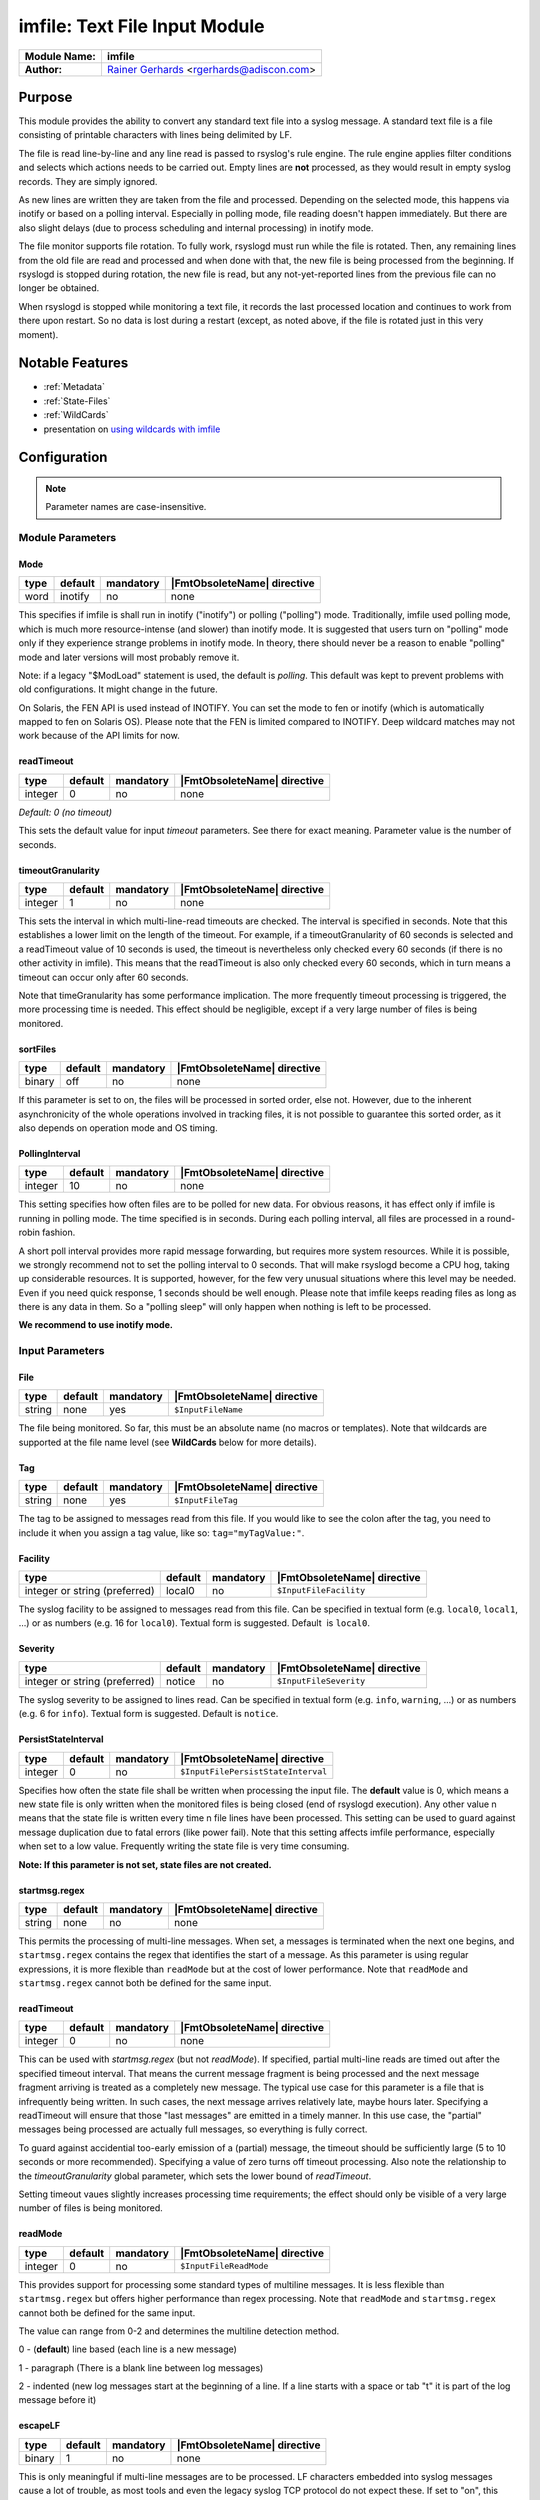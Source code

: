 ******************************
imfile: Text File Input Module
******************************

.. index:: ! imfile

===========================  ===========================================================================
**Module Name:**             **imfile**
**Author:**                  `Rainer Gerhards <https://rainer.gerhards.net/>`_ <rgerhards@adiscon.com>
===========================  ===========================================================================

Purpose
=======

This module provides the ability to convert any standard text file
into a syslog
message. A standard text file is a file consisting of printable
characters with lines being delimited by LF.

The file is read line-by-line and any line read is passed to rsyslog's
rule engine. The rule engine applies filter conditions and selects which
actions needs to be carried out. Empty lines are **not** processed, as
they would result in empty syslog records. They are simply ignored.

As new lines are written they are taken from the file and processed.
Depending on the selected mode, this happens via inotify or based on
a polling interval. Especially in polling mode, file reading doesn't
happen immediately. But there are also slight delays (due to process
scheduling and internal processing) in inotify mode.

The file monitor supports file rotation. To fully work,
rsyslogd must run while the file is rotated. Then, any remaining lines
from the old file are read and processed and when done with that, the
new file is being processed from the beginning. If rsyslogd is stopped
during rotation, the new file is read, but any not-yet-reported lines
from the previous file can no longer be obtained.

When rsyslogd is stopped while monitoring a text file, it records the
last processed location and continues to work from there upon restart.
So no data is lost during a restart (except, as noted above, if the file
is rotated just in this very moment).

Notable Features
================

- :ref:`Metadata`
- :ref:`State-Files`
- :ref:`WildCards`
- presentation on `using wildcards with imfile <http://www.slideshare.net/rainergerhards1/using-wildcards-with-rsyslogs-file-monitor-imfile>`_


Configuration
=============

.. note::

   Parameter names are case-insensitive.


Module Parameters
-----------------

Mode
^^^^

.. csv-table::
   :header: "type", "default", "mandatory", "|FmtObsoleteName| directive"
   :widths: auto
   :class: parameter-table

   "word", "inotify", "no", "none"

.. versionadded:: 8.1.5

This specifies if imfile is shall run in inotify ("inotify") or polling
("polling") mode. Traditionally, imfile used polling mode, which is
much more resource-intense (and slower) than inotify mode. It is
suggested that users turn on "polling" mode only if they experience
strange problems in inotify mode. In theory, there should never be a
reason to enable "polling" mode and later versions will most probably
remove it.

Note: if a legacy "$ModLoad" statement is used, the default is *polling*.
This default was kept to prevent problems with old configurations. It
might change in the future.

.. versionadded:: 8.32.0

On Solaris, the FEN API is used instead of INOTIFY. You can set the mode
to fen or inotify (which is automatically mapped to fen on Solaris OS).
Please note that the FEN is limited compared to INOTIFY. Deep wildcard
matches may not work because of the API limits for now.


readTimeout
^^^^^^^^^^^

.. csv-table::
   :header: "type", "default", "mandatory", "|FmtObsoleteName| directive"
   :widths: auto
   :class: parameter-table

   "integer", "0", "no", "none"

*Default: 0 (no timeout)*

.. versionadded:: 8.23.0

This sets the default value for input *timeout* parameters. See there
for exact meaning. Parameter value is the number of seconds.


timeoutGranularity
^^^^^^^^^^^^^^^^^^

.. csv-table::
   :header: "type", "default", "mandatory", "|FmtObsoleteName| directive"
   :widths: auto
   :class: parameter-table

   "integer", "1", "no", "none"

.. versionadded:: 8.23.0

This sets the interval in which multi-line-read timeouts are checked.
The interval is specified in seconds. Note that
this establishes a lower limit on the length of the timeout. For example, if
a timeoutGranularity of 60 seconds is selected and a readTimeout value of 10 seconds
is used, the timeout is nevertheless only checked every 60 seconds (if there is
no other activity in imfile). This means that the readTimeout is also only
checked every 60 seconds, which in turn means a timeout can occur only after 60
seconds.

Note that timeGranularity has some performance implication. The more frequently
timeout processing is triggered, the more processing time is needed. This
effect should be negligible, except if a very large number of files is being
monitored.


sortFiles
^^^^^^^^^

.. csv-table::
   :header: "type", "default", "mandatory", "|FmtObsoleteName| directive"
   :widths: auto
   :class: parameter-table

   "binary", "off", "no", "none"

.. versionadded:: 8.32.0

If this parameter is set to on, the files will be processed in sorted order, else
not. However, due to the inherent asynchronicity of the whole operations involved
in tracking files, it is not possible to guarantee this sorted order, as it also
depends on operation mode and OS timing.


PollingInterval
^^^^^^^^^^^^^^^

.. csv-table::
   :header: "type", "default", "mandatory", "|FmtObsoleteName| directive"
   :widths: auto
   :class: parameter-table

   "integer", "10", "no", "none"

This setting specifies how often files are to be
polled for new data. For obvious reasons, it has effect only if
imfile is running in polling mode.
The time specified is in seconds. During each
polling interval, all files are processed in a round-robin fashion.

A short poll interval provides more rapid message forwarding, but
requires more system resources. While it is possible, we strongly
recommend not to set the polling interval to 0 seconds. That will
make rsyslogd become a CPU hog, taking up considerable resources. It
is supported, however, for the few very unusual situations where this
level may be needed. Even if you need quick response, 1 seconds
should be well enough. Please note that imfile keeps reading files as
long as there is any data in them. So a "polling sleep" will only
happen when nothing is left to be processed.

**We recommend to use inotify mode.**


Input Parameters
----------------

File
^^^^

.. csv-table::
   :header: "type", "default", "mandatory", "|FmtObsoleteName| directive"
   :widths: auto
   :class: parameter-table

   "string", "none", "yes", "``$InputFileName``"

The file being monitored. So far, this must be an absolute name (no
macros or templates). Note that wildcards are supported at the file
name level (see **WildCards** below for more details).


Tag
^^^

.. csv-table::
   :header: "type", "default", "mandatory", "|FmtObsoleteName| directive"
   :widths: auto
   :class: parameter-table

   "string", "none", "yes", "``$InputFileTag``"

The tag to be assigned to messages read from this file. If you would like to
see the colon after the tag, you need to include it when you assign a tag
value, like so: ``tag="myTagValue:"``.


Facility
^^^^^^^^

.. csv-table::
   :header: "type", "default", "mandatory", "|FmtObsoleteName| directive"
   :widths: auto
   :class: parameter-table

   "integer or string (preferred)", "local0", "no", "``$InputFileFacility``"

The syslog facility to be assigned to messages read from this file. Can be
specified in textual form (e.g. ``local0``, ``local1``, ...) or as numbers (e.g.
16 for ``local0``). Textual form is suggested. Default  is ``local0``.

.. seealso::

   https://en.wikipedia.org/wiki/Syslog


Severity
^^^^^^^^

.. csv-table::
   :header: "type", "default", "mandatory", "|FmtObsoleteName| directive"
   :widths: auto
   :class: parameter-table

   "integer or string (preferred)", "notice", "no", "``$InputFileSeverity``"

The syslog severity to be assigned to lines read. Can be specified
in textual   form (e.g. ``info``, ``warning``, ...) or as numbers (e.g. 6
for ``info``). Textual form is suggested. Default is ``notice``.

.. seealso::

   https://en.wikipedia.org/wiki/Syslog


PersistStateInterval
^^^^^^^^^^^^^^^^^^^^

.. csv-table::
   :header: "type", "default", "mandatory", "|FmtObsoleteName| directive"
   :widths: auto
   :class: parameter-table

   "integer", "0", "no", "``$InputFilePersistStateInterval``"

Specifies how often the state file shall be written when processing
the input file. The **default** value is 0, which means a new state
file is only written when the monitored files is being closed (end of
rsyslogd execution). Any other value n means that the state file is
written every time n file lines have been processed. This setting can
be used to guard against message duplication due to fatal errors
(like power fail). Note that this setting affects imfile performance,
especially when set to a low value. Frequently writing the state file
is very time consuming.

**Note: If this parameter is not set, state files are not created.**


startmsg.regex
^^^^^^^^^^^^^^

.. csv-table::
   :header: "type", "default", "mandatory", "|FmtObsoleteName| directive"
   :widths: auto
   :class: parameter-table

   "string", "none", "no", "none"

.. versionadded:: 8.10.0

This permits the processing of multi-line messages. When set, a
messages is terminated when the next one begins, and
``startmsg.regex`` contains the regex that identifies the start
of a message. As this parameter is using regular expressions, it
is more flexible than ``readMode`` but at the cost of lower
performance.
Note that ``readMode`` and ``startmsg.regex`` cannot both be
defined for the same input.


readTimeout
^^^^^^^^^^^

.. csv-table::
   :header: "type", "default", "mandatory", "|FmtObsoleteName| directive"
   :widths: auto
   :class: parameter-table

   "integer", "0", "no", "none"

.. versionadded:: 8.23.0

This can be used with *startmsg.regex* (but not *readMode*). If specified,
partial multi-line reads are timed out after the specified timeout interval.
That means the current message fragment is being processed and the next
message fragment arriving is treated as a completely new message. The
typical use case for this parameter is a file that is infrequently being
written. In such cases, the next message arrives relatively late, maybe hours
later. Specifying a readTimeout will ensure that those "last messages" are
emitted in a timely manner. In this use case, the "partial" messages being
processed are actually full messages, so everything is fully correct.

To guard against accidential too-early emission of a (partial) message, the
timeout should be sufficiently large (5 to 10 seconds or more recommended).
Specifying a value of zero turns off timeout processing. Also note the
relationship to the *timeoutGranularity* global parameter, which sets the
lower bound of *readTimeout*.

Setting timeout vaues slightly increases processing time requirements; the
effect should only be visible of a very large number of files is being
monitored.


readMode
^^^^^^^^

.. csv-table::
   :header: "type", "default", "mandatory", "|FmtObsoleteName| directive"
   :widths: auto
   :class: parameter-table

   "integer", "0", "no", "``$InputFileReadMode``"

This provides support for processing some standard types of multiline
messages. It is less flexible than ``startmsg.regex`` but offers higher
performance than regex processing. Note that ``readMode`` and
``startmsg.regex`` cannot both be defined for the same input.

The value can range from 0-2 and determines the multiline
detection method.

0 - (**default**) line based (each line is a new message)

1 - paragraph (There is a blank line between log messages)

2 - indented (new log messages start at the beginning of a line. If a
line starts with a space or tab "\t" it is part of the log message before it)


escapeLF
^^^^^^^^

.. csv-table::
   :header: "type", "default", "mandatory", "|FmtObsoleteName| directive"
   :widths: auto
   :class: parameter-table

   "binary", "1", "no", "none"

This is only meaningful if multi-line messages are to be processed.
LF characters embedded into syslog messages cause a lot of trouble,
as most tools and even the legacy syslog TCP protocol do not expect
these. If set to "on", this option avoid this trouble by properly
escaping LF characters to the 4-byte sequence "#012". This is
consistent with other rsyslog control character escaping. By default,
escaping is turned on. If you turn it off, make sure you test very
carefully with all associated tools. Please note that if you intend
to use plain TCP syslog with embedded LF characters, you need to
enable octet-counted framing.
For more details, see Rainer's blog posting on imfile LF escaping.


MaxLinesAtOnce
^^^^^^^^^^^^^^

.. csv-table::
   :header: "type", "default", "mandatory", "|FmtObsoleteName| directive"
   :widths: auto
   :class: parameter-table

   "integer", "0", "no", "``$InputFileMaxLinesAtOnce``"

This is a legacy setting that only is supported in *polling* mode.
In *inotify* mode, it is fixed at 0 and all attempts to configure
a different value will be ignored, but will generate an error
message.

Please note that future versions of imfile may not support this
parameter at all. So it is suggested to not use it.

In *polling* mode, if set to 0, each file will be fully processed and
then processing switches to the next file. If it is set to any other
value, a maximum of [number] lines is processed in sequence for each file,
and then the file is switched. This provides a kind of mutiplexing
the load of multiple files and probably leads to a more natural
distribution of events when multiple busy files are monitored. For
*polling* mode, the **default** is 10240.


MaxSubmitAtOnce
^^^^^^^^^^^^^^^

.. csv-table::
   :header: "type", "default", "mandatory", "|FmtObsoleteName| directive"
   :widths: auto
   :class: parameter-table

   "integer", "1024", "no", "none"

This is an expert option. It can be used to set the maximum input
batch size that imfile can generate. The **default** is 1024, which
is suitable for a wide range of applications. Be sure to understand
rsyslog message batch processing before you modify this option. If
you do not know what this doc here talks about, this is a good
indication that you should NOT modify the default.


deleteStateOnFileDelete
^^^^^^^^^^^^^^^^^^^^^^^

.. csv-table::
   :header: "type", "default", "mandatory", "|FmtObsoleteName| directive"
   :widths: auto
   :class: parameter-table

   "binary", "on", "no", "none"

This parameter controls if state files are deleted if their associated
main file is deleted. Usually, this is a good idea, because otherwise
problems would occur if a new file with the same name is created. In
that case, imfile would pick up reading from the last position in
the **deleted** file, which usually is not what you want.

However, there is one situation where not deleting associated state
file makes sense: this is the case if a monitored file is modified
with an editor (like vi or gedit). Most editors write out modifications
by deleting the old file and creating a new now. If the state file
would be deleted in that case, all of the file would be reprocessed,
something that's probably not intended in most case. As a side-note,
it is strongly suggested *not* to modify monitored files with
editors. In any case, in such a situation, it makes sense to
disable state file deletion. That also applies to similar use
cases.

In general, this parameter should only by set if the users
knows exactly why this is required.


Ruleset
^^^^^^^

.. csv-table::
   :header: "type", "default", "mandatory", "|FmtObsoleteName| directive"
   :widths: auto
   :class: parameter-table

   "string", "none", "no", "``$InputFileBindRuleset``"

Binds the listener to a specific :doc:`ruleset <../../concepts/multi_ruleset>`.


addMetadata
^^^^^^^^^^^

.. csv-table::
   :header: "type", "default", "mandatory", "|FmtObsoleteName| directive"
   :widths: auto
   :class: parameter-table

   "binary", "-1", "no", "none"

**Default: see intro section on Metadata**

This is used to turn on or off the addition of metadata to the
message object.


addCeeTag
^^^^^^^^^

.. csv-table::
   :header: "type", "default", "mandatory", "|FmtObsoleteName| directive"
   :widths: auto
   :class: parameter-table

   "binary", "off", "no", "none"

This is used to turn on or off the addition of the "@cee:" cookie to the
message object.


reopenOnTruncate
^^^^^^^^^^^^^^^^

.. csv-table::
   :header: "type", "default", "mandatory", "|FmtObsoleteName| directive"
   :widths: auto
   :class: parameter-table

   "binary", "off", "no", "none"

This is an **experimental** feature that tells rsyslog to reopen input file
when it was truncated (inode unchanged but file size on disk is less than
current offset in memory).


trimLineOverBytes
^^^^^^^^^^^^^^^^^

.. csv-table::
   :header: "type", "default", "mandatory", "|FmtObsoleteName| directive"
   :widths: auto
   :class: parameter-table

   "integer", "0", "no", "none"

This is used to tell rsyslog to truncate the line which length is greater
than specified bytes. If it is positive number, rsyslog truncate the line
at specified bytes. Default value of 'trimLineOverBytes' is 0, means never
truncate line.

This option can be used when ``readMode`` is 0 or 2.


freshStartTail
^^^^^^^^^^^^^^

.. csv-table::
   :header: "type", "default", "mandatory", "|FmtObsoleteName| directive"
   :widths: auto
   :class: parameter-table

   "binary", "off", "no", "none"

This is used to tell rsyslog to seek to the end/tail of input files
(discard old logs) **at its first start(freshStart)** and process only new
log messages.

When deploy rsyslog to a large number of servers, we may only care about
new log messages generated after the deployment. set **freshstartTail**
to **on** will discard old logs. Otherwise, there may be vast useless
message burst on the remote central log receiver

This parameter only applies to files that are already existing during
rsyslog's initial processing of the file monitors.

.. warning::

   Depending on the number and location of existing files, this initial
   startup processing may take some time as well. If another process
   creates a new file at exactly the time of startup processing and writes
   data to it, rsyslog might detect this file and it's data as prexisting
   and may skip it. This race is inevitable. So when freshStartTail is used,
   some risk of data loss exists. The same holds true if between the last
   shutdown of rsyslog and its restart log file content has been added.
   As such, the rsyslog team advises against activating the freshStartTail
   option.


discardTruncatedMsg
^^^^^^^^^^^^^^^^^^^

.. csv-table::
   :header: "type", "default", "mandatory", "|FmtObsoleteName| directive"
   :widths: auto
   :class: parameter-table

   "binary", "off", "no", "none"

When messages are too long they are truncated and the following part is
processed as a new message. When this parameter is turned on the
truncated part is not processed but discarded.


msgDiscardingError
^^^^^^^^^^^^^^^^^^

.. csv-table::
   :header: "type", "default", "mandatory", "|FmtObsoleteName| directive"
   :widths: auto
   :class: parameter-table

   "binary", "on", "no", "none"

Upon truncation an error is given. When this parameter is turned off, no
error will be shown upon truncation.



.. _Metadata:

Metadata
========
The imfile module supports message metadata. It supports the following
data items:

- filename

  Name of the file where the message originated from. This is most
  useful when using wildcards inside file monitors, because it then
  is the only way to know which file the message originated from.
  The value can be accessed using the %$!metadata!filename% property.
  **Note**: For symlink-ed files this does **not** contain name of the
  actual file (source of the data) but name of the symlink (file which
  matched configured input).

- fileoffset

  Offset of the file in bytes at the time the message was read. The
  offset reported is from the **start** of the line.
  This information can be useful when recreating multi-line files
  that may have been accessed or transmitted non-sequentially.
  The value can be accessed using the %$!metadata!fileoffset% property.

Metadata is only present if enabled. By default it is enabled for
input() statements that contain wildcards. For all others, it is
disabled by default. It can explicitly be turned on or off via the
*addMetadata* input() parameter, which always overrides the default.


.. _State-Files:

State Files
===========
Rsyslog must keep track of which parts of the monitored file
are already processed. This is done in so-called "state files" that
are created in the rsyslog working directory and are read on startup to
resume monitoring after a shutdown. The location of the rsyslog
working directory is configurable via the ``global(workDirectory)``
|FmtAdvancedName| format parameter.

**Note**: The ``PersistStateInterval`` parameter must be set, otherwise state
files will NOT be created.

To avoid problems with duplicate state files, rsyslog automatically
generates state file names according to the following scheme:

- the string "imfile-state:" is added before the actual file name,
  which includes the full path
- the full name is prepended after that string, but all occurrences
  of "/" are replaced by "-" to facilitate handling of these files

As a concrete example, consider file ``/var/log/applog`` is
being monitored. The corresponding state file will be named
``imfile-state:-var-log-applog``.

Note that it is possible to set a fixed state file name via the
deprecated ``stateFile`` parameter. It is suggested to avoid this, as
the user must take care of name clashes. Most importantly, if
"stateFile" is set for file monitors with wildcards, the **same**
state file is used for all occurrences of these files. In short,
this will usually not work and cause confusion. Upon startup,
rsyslog tries to detect these cases and emit warning messages.
However, the detection simply checks for the presence of "*"
and as such it will not cover more complex cases.

Note that when the ``global(workDirectory)`` |FmtAdvancedName| format
parameter is not set or set to a non-writable location, the state file
**will not be generated**. In those cases, the file content will always
be completely re-sent by imfile, because the module does not know that it
already processed parts of that file.


.. _WildCards:

WildCards
=========

**Before Version: 8.25.0**
  Wildcards are only supported in the filename part, not in directory names.

* /var/log/\*.log **works**. *
* /var/log/\*/syslog.log does **not work**. *


**Since Version: 8.25.0**
  Wildcards are supported in filename and paths which means these samples will work:

* /var/log/\*.log **works**. *
* /var/log/\*/syslog.log **works**. *
* /var/log/\*/\*.log **works**. *


  All matching files in all matching subfolders will work.
  Note that this may decrease performance in imfile depending on how
  many directories and files are being watched dynamically.















Caveats/Known Bugs
==================

* currently, wildcards are only supported in inotify mode
* read modes other than "0" currently seem to have issues in
  inotify mode

Configuration Examples
======================

The following sample monitors two files. If you need just one, remove
the second one. If you need more, add them according to the sample ;).
This code must be placed in /etc/rsyslog.conf (or wherever your distro
puts rsyslog's config files). Note that only commands actually needed
need to be specified. The second file uses less commands and uses
defaults instead.

.. code-block:: none

  module(load="imfile" PollingInterval="10") #needs to be done just once

  # File 1
  input(type="imfile"
        File="/path/to/file1"
        Tag="tag1"
        Severity="error"
        Facility="local7")

  # File 2
  input(type="imfile"
        File="/path/to/file2"
        Tag="tag2")

  # ... and so on ... #


Deprecated parameters
=====================

**Note:** While these parameters are still accepted, they should no longer be
used for newly created configurations.

stateFile
---------

.. csv-table::
   :header: "type", "default", "mandatory", "|FmtObsoleteName| directive"
   :widths: auto
   :class: parameter-table

   "string", "none", "no", "``$InputFileStateFile``"

This is the name of this file's state file. This parameter should
usually **not** be used. Check the section on "State Files" above
for more details.


